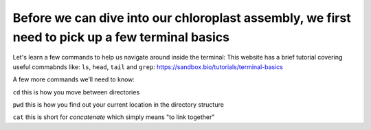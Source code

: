 Before we can dive into our chloroplast assembly, we first need to pick up a few terminal basics
=========================================

Let's learn a few commands to help us navigate around inside the terminal:
This website has a brief tutorial covering useful commabnds like: ``ls``, ``head``, ``tail`` and ``grep``:
https://sandbox.bio/tutorials/terminal-basics

A few more commands we’ll need to know: 

``cd`` this is how you move between directories

``pwd`` this is how you find out your current location in the directory structure

``cat`` this is short for *concatenate* which simply means "to link together"


